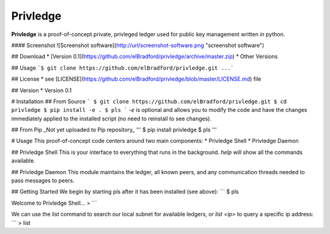 Privledge
======
**Privledge** is a proof-of-concept private, privleged ledger used for public key management written in python.

#### Screenshot
![Screenshot software](http://url/screenshot-software.png "screenshot software")

## Download
* [Version 0.1](https://github.com/elBradford/privledge/archive/master.zip)
* Other Versions

## Usage
```$ git clone https://github.com/elBradford/privledge.git
...```

## License
* see [LICENSE](https://github.com/elBradford/privledge/blob/master/LICENSE.md) file

## Version
* Version 0.1

# Installation
## From Source
```
$ git clone https://github.com/elBradford/privledge.git
$ cd privledge
$ pip install -e .
$ pls
```
`-e` is optional and allows you to modify the code and have the changes immediately applied to the installed script (no need to reinstall to see changes).

## From Pip
_Not yet uploaded to Pip repository_
'''
$ pip install privledge
$ pls
'''

# Usage
This proof-of-concept code centers around two main components:
* Privledge Shell
* Privledge Daemon

## Privledge Shell
This is your interface to everything that runs in the background. `help` will show all the commands available.

## Privledge Daemon
This module maintains the ledger, all known peers, and any communication threads needed to pass messages to peers.

## Getting Started
We begin by starting pls after it has been installed (see above):
```
$ pls

Welcome to Privledge Shell...
>
```

We can use the `list` command to search our local subnet for available ledgers, or `list <ip>` to query a specific ip address:
```
> list
